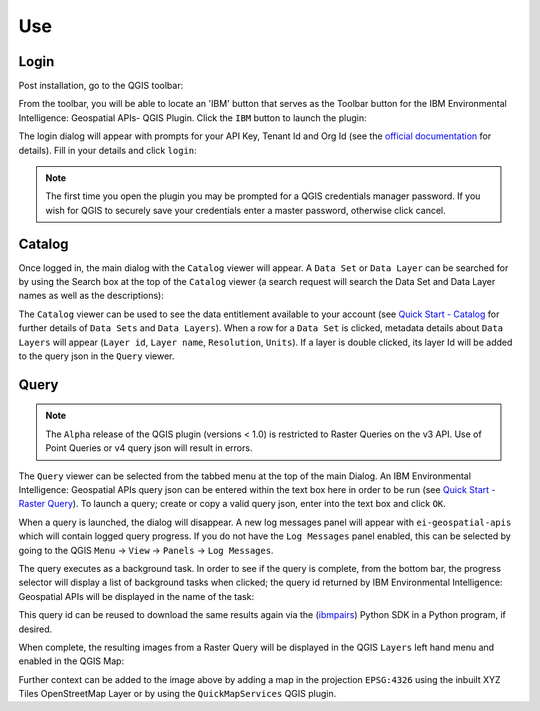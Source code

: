 .. _use:

Use
===

Login
-----

Post installation, go to the QGIS toolbar:

.. image:: images/Toolbar.png
	:alt: QGIS Toolbar
	
From the toolbar, you will be able to locate an 'IBM' button that serves as the Toolbar button for the IBM Environmental Intelligence: Geospatial APIs- QGIS Plugin. Click the ``IBM`` button to launch the plugin:

.. image:: images/Button.png
	:alt: Toolbar Logo
	
The login dialog will appear with prompts for your API Key, Tenant Id and Org Id (see the `official documentation <https://developer.ibm.com/apis/catalog/envintelsuite--ibm-environmental-intelligence/Getting+Started>`_ for details). Fill in your details and click ``login``:
	
.. image:: images/LoginDialog.png
	:alt: Login Dialog

.. note::
   The first time you open the plugin you may be prompted for a QGIS credentials manager password. If you wish for QGIS to securely save your credentials enter a master password, otherwise click cancel. 


Catalog
-------

Once logged in, the main dialog with the ``Catalog`` viewer will appear. A ``Data Set`` or ``Data Layer`` can be searched for by using the Search box at the top of the ``Catalog`` viewer (a search request will search the Data Set and Data Layer names as well as the descriptions):

.. image:: images/CatalogDialog.png
	:alt: Catalog Dialog
	
The ``Catalog`` viewer can be used to see the data entitlement available to your account (see `Quick Start - Catalog <https://ibm.github.io/ibmpairs/tutorials/quickstart/quickstartcatalog.html>`_ for further details of ``Data Sets`` and ``Data Layers``). When a row for a ``Data Set`` is clicked, metadata details about ``Data Layers`` will appear (``Layer id``, ``Layer name``, ``Resolution``, ``Units``). If a layer is double clicked, its layer Id will be added to the query json in the ``Query`` viewer. 
	
.. image:: images/CatalogDialogMetadata.png
	:alt: Catalog Dialog Metadata

Query
-----

.. note::
	The ``Alpha`` release of the QGIS plugin (versions < 1.0) is restricted to Raster Queries on the v3 API. Use of Point Queries or v4 query json will result in errors.

The ``Query`` viewer can be selected from the tabbed menu at the top of the main Dialog. An IBM Environmental Intelligence: Geospatial APIs query json can be entered within the text box here in order to be run (see `Quick Start - Raster Query <https://ibm.github.io/ibmpairs/tutorials/quickstart/quickstartrasterquery.html>`_). To launch a query; create or copy a valid query json, enter into the text box and click ``OK``.

.. image:: images/QueryDialog.png
	:alt: Query Dialog

When a query is launched, the dialog will disappear. A new log messages panel will appear with ``ei-geospatial-apis`` which will contain logged query progress. If you do not have the ``Log Messages`` panel enabled, this can be selected by going to the QGIS ``Menu`` -> ``View`` -> ``Panels`` -> ``Log Messages``.

.. image:: images/LogMessagesPanel.png
	:alt: Query Progress
	
The query executes as a background task. In order to see if the query is complete, from the bottom bar, the progress selector will display a list of background tasks when clicked; the query id returned by IBM Environmental Intelligence: Geospatial APIs will be displayed in the name of the task:

.. image:: images/QueryProgress.png
	:alt: Query Progress
	
This query id can be reused to download the same results again via the (`ibmpairs <https://github.com/IBM/ibmpairs>`_) Python SDK in a Python program, if desired.
	
When complete, the resulting images from a Raster Query will be displayed in the QGIS ``Layers`` left hand menu and enabled in the QGIS Map:
	
.. image:: images/QueryComplete.png
	:alt: IBM Environmental Intelligence QGIS Plugin Toolbar Logo
	
Further context can be added to the image above by adding a map in the projection ``EPSG:4326`` using the inbuilt XYZ Tiles OpenStreetMap Layer or by using the ``QuickMapServices`` QGIS plugin.
